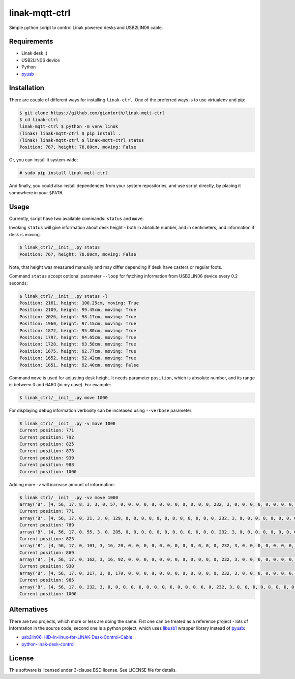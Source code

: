 ==========
linak-mqtt-ctrl
==========

.. image:: https://badge.fury.io/py/linak-ctrl.svg
   :target: https://badge.fury.io/py/linak-ctrl

Simple python script to control Linak powered desks and USB2LIN06 cable.


Requirements
============

* Linak desk ;)
* USB2LIN06 device
* Python
* `pyusb`_


Installation
============

There are couple of different ways for installing ``linak-ctrl``. One of the
preferred ways is to use virtualenv and pip:

.. code:: shell-session

   $ git clone https://github.com/giantorth/linak-mqtt-ctrl
   $ cd linak-ctrl
   linak-mqtt-ctrl $ python -m venv linak
   (linak) linak-mqtt-ctrl $ pip install .
   (linak) linak-mqtt-ctrl $ linak-mqtt-ctrl status
   Position: 767, height: 78.80cm, moving: False

Or, you can install it system-wide:

.. code:: shell-session

   # sudo pip install linak-mqtt-ctrl

And finally, you could also install dependences from your system repositories,
and use script directly, by placing it somewhere in your ``$PATH``.


Usage
=====

Currently, script have two available commands: ``status`` and ``move``.

Invoking ``status`` will give information about desk height - both in absolute
number, and in centimeters, and information if desk is moving.

.. code:: shell-session

   $ linak_ctrl/__init__.py status
   Position: 767, height: 78.80cm, moving: False

Note, that height was measured manually and may differ depending if desk have
casters or regular foots.

Command ``status`` accept optional parameter ``--loop`` for fetching
information from USB2LIN06 device every 0.2 seconds:

.. code:: shell-session

   $ linak_ctrl/__init__.py status -l
   Position: 2161, height: 100.25cm, moving: True
   Position: 2109, height: 99.45cm, moving: True
   Position: 2026, height: 98.17cm, moving: True
   Position: 1960, height: 97.15cm, moving: True
   Position: 1872, height: 95.80cm, moving: True
   Position: 1797, height: 94.65cm, moving: True
   Position: 1728, height: 93.58cm, moving: True
   Position: 1675, height: 92.77cm, moving: True
   Position: 1652, height: 92.42cm, moving: True
   Position: 1651, height: 92.40cm, moving: False

Command ``move`` is used for adjusting desk height. It needs parameter
``position``, which is absolute number, and its range is between 0 and 6480 (in
my case). For example:

.. code:: shell-session

   $ linak_ctrl/__init__.py move 1000

For displaying debug information verbosity can be increased using ``--verbose``
parameter:

.. code:: shell-session

   $ linak_ctrl/__init__.py -v move 1000
   Current position: 771
   Current position: 792
   Current position: 825
   Current position: 873
   Current position: 939
   Current position: 988
   Current position: 1000

Adding more `-v` will increase amount of information:

.. code:: shell-session

   $ linak_ctrl/__init__.py -vv move 1000
   array('B', [4, 56, 17, 8, 3, 3, 0, 57, 0, 0, 0, 0, 0, 0, 0, 0, 0, 0, 0, 0, 232, 3, 0, 0, 0, 0, 0, 0, 0, 0, 0, 0, 0, 0, 0, 0, 0, 0, 0, 0, 0, 0, 255, 255, 0, 0, 0, 0, 0, 0, 0, 0, 0, 0, 0, 0, 0, 0, 8, 0, 0, 0, 0, 0])
   Current position: 771
   array('B', [4, 56, 17, 0, 21, 3, 0, 129, 0, 0, 0, 0, 0, 0, 0, 0, 0, 0, 0, 0, 232, 3, 0, 0, 0, 0, 0, 0, 0, 0, 0, 0, 0, 0, 0, 0, 0, 0, 0, 0, 0, 0, 255, 255, 0, 0, 0, 0, 0, 0, 0, 0, 0, 0, 0, 0, 0, 0, 8, 0, 0, 0, 0, 0])
   Current position: 789
   array('B', [4, 56, 17, 0, 55, 3, 0, 205, 0, 0, 0, 0, 0, 0, 0, 0, 0, 0, 0, 0, 232, 3, 0, 0, 0, 0, 0, 0, 0, 0, 0, 0, 0, 0, 0, 0, 0, 0, 0, 0, 0, 0, 255, 255, 0, 0, 0, 0, 0, 0, 0, 0, 0, 0, 0, 0, 0, 0, 8, 0, 0, 0, 0, 0])
   Current position: 823
   array('B', [4, 56, 17, 0, 101, 3, 16, 20, 0, 0, 0, 0, 0, 0, 0, 0, 0, 0, 0, 0, 232, 3, 0, 0, 0, 0, 0, 0, 0, 0, 0, 0, 0, 0, 0, 0, 0, 0, 0, 0, 0, 0, 255, 255, 0, 0, 0, 0, 0, 0, 0, 0, 0, 0, 0, 0, 0, 0, 8, 0, 0, 0, 0, 0])
   Current position: 869
   array('B', [4, 56, 17, 0, 162, 3, 16, 92, 0, 0, 0, 0, 0, 0, 0, 0, 0, 0, 0, 0, 232, 3, 0, 0, 0, 0, 0, 0, 0, 0, 0, 0, 0, 0, 0, 0, 0, 0, 0, 0, 0, 0, 255, 255, 0, 0, 0, 0, 0, 0, 0, 0, 0, 0, 0, 0, 0, 0, 8, 0, 0, 0, 0, 0])
   Current position: 930
   array('B', [4, 56, 17, 0, 217, 3, 0, 170, 0, 0, 0, 0, 0, 0, 0, 0, 0, 0, 0, 0, 232, 3, 0, 0, 0, 0, 0, 0, 0, 0, 0, 0, 0, 0, 0, 0, 0, 0, 0, 0, 0, 0, 255, 255, 0, 0, 0, 0, 0, 0, 0, 0, 0, 0, 0, 0, 0, 0, 8, 0, 0, 0, 0, 0])
   Current position: 985
   array('B', [4, 56, 17, 0, 232, 3, 0, 0, 0, 0, 0, 0, 0, 0, 0, 0, 0, 0, 0, 0, 232, 3, 0, 0, 0, 0, 0, 0, 0, 0, 0, 0, 0, 0, 0, 0, 0, 0, 0, 0, 0, 0, 255, 255, 0, 0, 0, 0, 0, 0, 0, 0, 0, 0, 0, 0, 0, 0, 8, 0, 0, 0, 0, 0])
   Current position: 1000


Alternatives
============

There are two projects, which more or less are doing the same. Fist one can be
treated as a reference project - lots of information in the source code, second
one is a python project, which uses `libusb1`_ wrapper library instead of
`pyusb`_:

* `usb2lin06-HID-in-linux-for-LINAK-Desk-Control-Cable`_
* `python-linak-desk-control`_


License
=======

This software is licensed under 3-clause BSD license. See LICENSE file for
details.


.. _pyusb: https://github.com/pyusb/pyusb
.. _usb2lin06-HID-in-linux-for-LINAK-Desk-Control-Cable: https://github.com/UrbanskiDawid/usb2lin06-HID-in-linux-for-LINAK-Desk-Control-Cable
.. _python-linak-desk-control: https://github.com/monofox/python-linak-desk-control
.. _libusb1: https://github.com/vpelletier/python-libusb1
